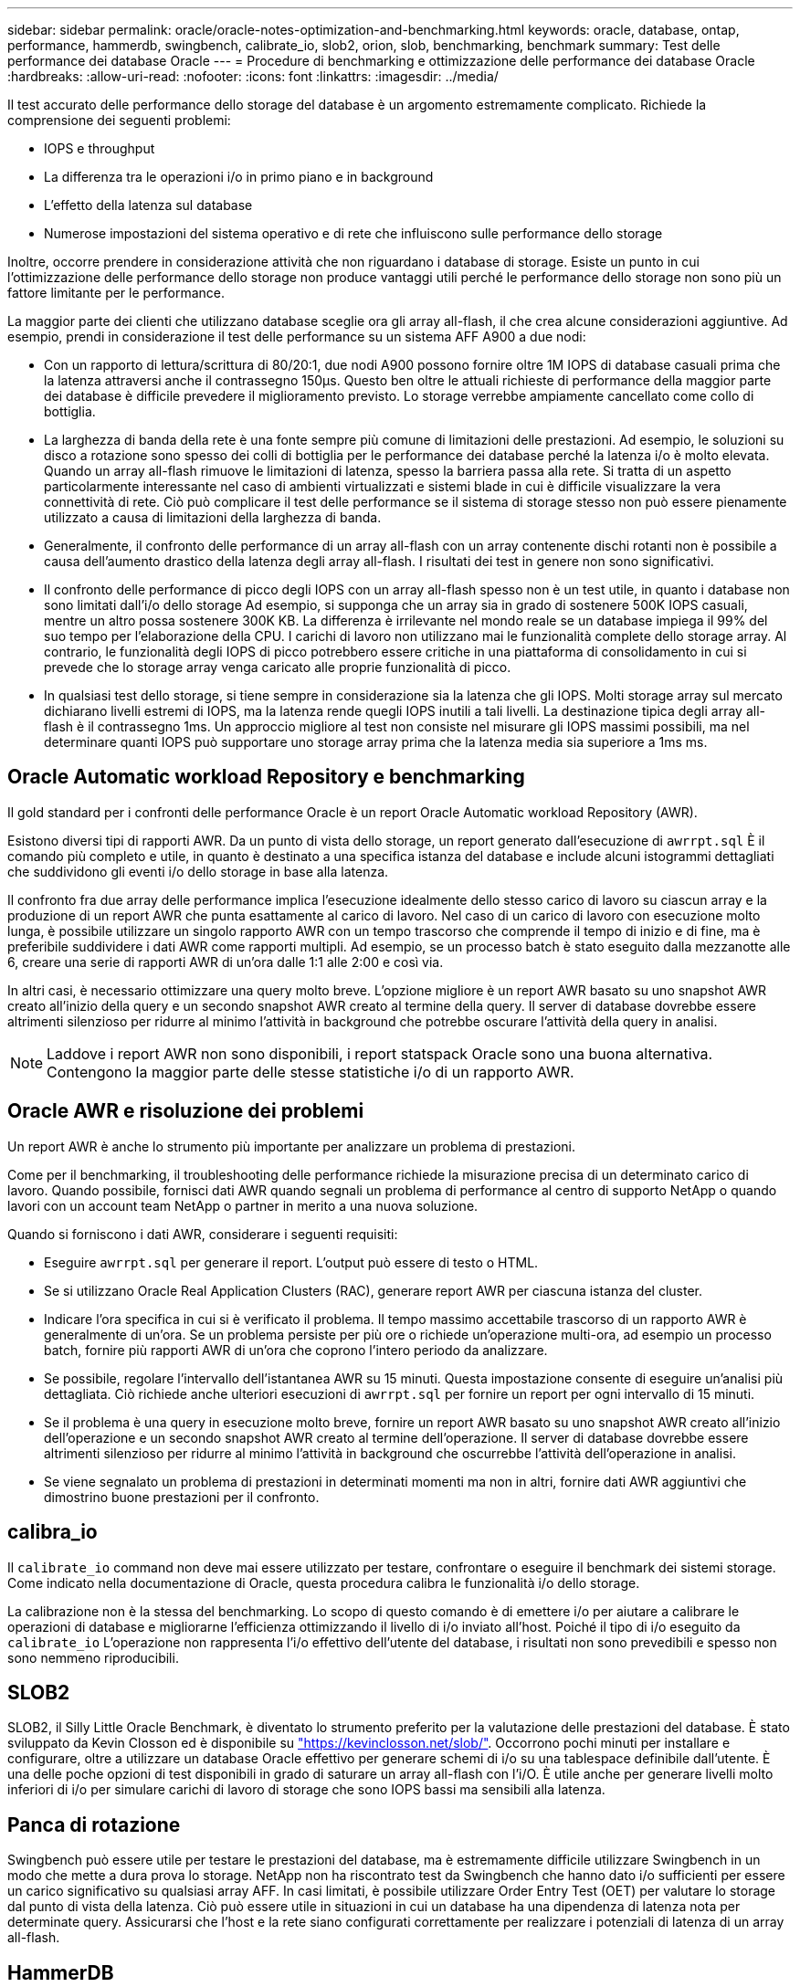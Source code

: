 ---
sidebar: sidebar 
permalink: oracle/oracle-notes-optimization-and-benchmarking.html 
keywords: oracle, database, ontap, performance, hammerdb, swingbench, calibrate_io, slob2, orion, slob, benchmarking, benchmark 
summary: Test delle performance dei database Oracle 
---
= Procedure di benchmarking e ottimizzazione delle performance dei database Oracle
:hardbreaks:
:allow-uri-read: 
:nofooter: 
:icons: font
:linkattrs: 
:imagesdir: ../media/


[role="lead"]
Il test accurato delle performance dello storage del database è un argomento estremamente complicato. Richiede la comprensione dei seguenti problemi:

* IOPS e throughput
* La differenza tra le operazioni i/o in primo piano e in background
* L'effetto della latenza sul database
* Numerose impostazioni del sistema operativo e di rete che influiscono sulle performance dello storage


Inoltre, occorre prendere in considerazione attività che non riguardano i database di storage. Esiste un punto in cui l'ottimizzazione delle performance dello storage non produce vantaggi utili perché le performance dello storage non sono più un fattore limitante per le performance.

La maggior parte dei clienti che utilizzano database sceglie ora gli array all-flash, il che crea alcune considerazioni aggiuntive. Ad esempio, prendi in considerazione il test delle performance su un sistema AFF A900 a due nodi:

* Con un rapporto di lettura/scrittura di 80/20:1, due nodi A900 possono fornire oltre 1M IOPS di database casuali prima che la latenza attraversi anche il contrassegno 150µs. Questo ben oltre le attuali richieste di performance della maggior parte dei database è difficile prevedere il miglioramento previsto. Lo storage verrebbe ampiamente cancellato come collo di bottiglia.
* La larghezza di banda della rete è una fonte sempre più comune di limitazioni delle prestazioni. Ad esempio, le soluzioni su disco a rotazione sono spesso dei colli di bottiglia per le performance dei database perché la latenza i/o è molto elevata. Quando un array all-flash rimuove le limitazioni di latenza, spesso la barriera passa alla rete. Si tratta di un aspetto particolarmente interessante nel caso di ambienti virtualizzati e sistemi blade in cui è difficile visualizzare la vera connettività di rete. Ciò può complicare il test delle performance se il sistema di storage stesso non può essere pienamente utilizzato a causa di limitazioni della larghezza di banda.
* Generalmente, il confronto delle performance di un array all-flash con un array contenente dischi rotanti non è possibile a causa dell'aumento drastico della latenza degli array all-flash. I risultati dei test in genere non sono significativi.
* Il confronto delle performance di picco degli IOPS con un array all-flash spesso non è un test utile, in quanto i database non sono limitati dall'i/o dello storage Ad esempio, si supponga che un array sia in grado di sostenere 500K IOPS casuali, mentre un altro possa sostenere 300K KB. La differenza è irrilevante nel mondo reale se un database impiega il 99% del suo tempo per l'elaborazione della CPU. I carichi di lavoro non utilizzano mai le funzionalità complete dello storage array. Al contrario, le funzionalità degli IOPS di picco potrebbero essere critiche in una piattaforma di consolidamento in cui si prevede che lo storage array venga caricato alle proprie funzionalità di picco.
* In qualsiasi test dello storage, si tiene sempre in considerazione sia la latenza che gli IOPS. Molti storage array sul mercato dichiarano livelli estremi di IOPS, ma la latenza rende quegli IOPS inutili a tali livelli. La destinazione tipica degli array all-flash è il contrassegno 1ms. Un approccio migliore al test non consiste nel misurare gli IOPS massimi possibili, ma nel determinare quanti IOPS può supportare uno storage array prima che la latenza media sia superiore a 1ms ms.




== Oracle Automatic workload Repository e benchmarking

Il gold standard per i confronti delle performance Oracle è un report Oracle Automatic workload Repository (AWR).

Esistono diversi tipi di rapporti AWR. Da un punto di vista dello storage, un report generato dall'esecuzione di `awrrpt.sql` È il comando più completo e utile, in quanto è destinato a una specifica istanza del database e include alcuni istogrammi dettagliati che suddividono gli eventi i/o dello storage in base alla latenza.

Il confronto fra due array delle performance implica l'esecuzione idealmente dello stesso carico di lavoro su ciascun array e la produzione di un report AWR che punta esattamente al carico di lavoro. Nel caso di un carico di lavoro con esecuzione molto lunga, è possibile utilizzare un singolo rapporto AWR con un tempo trascorso che comprende il tempo di inizio e di fine, ma è preferibile suddividere i dati AWR come rapporti multipli. Ad esempio, se un processo batch è stato eseguito dalla mezzanotte alle 6, creare una serie di rapporti AWR di un'ora dalle 1:1 alle 2:00 e così via.

In altri casi, è necessario ottimizzare una query molto breve. L'opzione migliore è un report AWR basato su uno snapshot AWR creato all'inizio della query e un secondo snapshot AWR creato al termine della query. Il server di database dovrebbe essere altrimenti silenzioso per ridurre al minimo l'attività in background che potrebbe oscurare l'attività della query in analisi.


NOTE: Laddove i report AWR non sono disponibili, i report statspack Oracle sono una buona alternativa. Contengono la maggior parte delle stesse statistiche i/o di un rapporto AWR.



== Oracle AWR e risoluzione dei problemi

Un report AWR è anche lo strumento più importante per analizzare un problema di prestazioni.

Come per il benchmarking, il troubleshooting delle performance richiede la misurazione precisa di un determinato carico di lavoro. Quando possibile, fornisci dati AWR quando segnali un problema di performance al centro di supporto NetApp o quando lavori con un account team NetApp o partner in merito a una nuova soluzione.

Quando si forniscono i dati AWR, considerare i seguenti requisiti:

* Eseguire `awrrpt.sql` per generare il report. L'output può essere di testo o HTML.
* Se si utilizzano Oracle Real Application Clusters (RAC), generare report AWR per ciascuna istanza del cluster.
* Indicare l'ora specifica in cui si è verificato il problema. Il tempo massimo accettabile trascorso di un rapporto AWR è generalmente di un'ora. Se un problema persiste per più ore o richiede un'operazione multi-ora, ad esempio un processo batch, fornire più rapporti AWR di un'ora che coprono l'intero periodo da analizzare.
* Se possibile, regolare l'intervallo dell'istantanea AWR su 15 minuti. Questa impostazione consente di eseguire un'analisi più dettagliata. Ciò richiede anche ulteriori esecuzioni di `awrrpt.sql` per fornire un report per ogni intervallo di 15 minuti.
* Se il problema è una query in esecuzione molto breve, fornire un report AWR basato su uno snapshot AWR creato all'inizio dell'operazione e un secondo snapshot AWR creato al termine dell'operazione. Il server di database dovrebbe essere altrimenti silenzioso per ridurre al minimo l'attività in background che oscurrebbe l'attività dell'operazione in analisi.
* Se viene segnalato un problema di prestazioni in determinati momenti ma non in altri, fornire dati AWR aggiuntivi che dimostrino buone prestazioni per il confronto.




== calibra_io

Il `calibrate_io` command non deve mai essere utilizzato per testare, confrontare o eseguire il benchmark dei sistemi storage. Come indicato nella documentazione di Oracle, questa procedura calibra le funzionalità i/o dello storage.

La calibrazione non è la stessa del benchmarking. Lo scopo di questo comando è di emettere i/o per aiutare a calibrare le operazioni di database e migliorarne l'efficienza ottimizzando il livello di i/o inviato all'host. Poiché il tipo di i/o eseguito da `calibrate_io` L'operazione non rappresenta l'i/o effettivo dell'utente del database, i risultati non sono prevedibili e spesso non sono nemmeno riproducibili.



== SLOB2

SLOB2, il Silly Little Oracle Benchmark, è diventato lo strumento preferito per la valutazione delle prestazioni del database. È stato sviluppato da Kevin Closson ed è disponibile su link:https://kevinclosson.net/slob/["https://kevinclosson.net/slob/"^]. Occorrono pochi minuti per installare e configurare, oltre a utilizzare un database Oracle effettivo per generare schemi di i/o su una tablespace definibile dall'utente. È una delle poche opzioni di test disponibili in grado di saturare un array all-flash con l'i/O. È utile anche per generare livelli molto inferiori di i/o per simulare carichi di lavoro di storage che sono IOPS bassi ma sensibili alla latenza.



== Panca di rotazione

Swingbench può essere utile per testare le prestazioni del database, ma è estremamente difficile utilizzare Swingbench in un modo che mette a dura prova lo storage. NetApp non ha riscontrato test da Swingbench che hanno dato i/o sufficienti per essere un carico significativo su qualsiasi array AFF. In casi limitati, è possibile utilizzare Order Entry Test (OET) per valutare lo storage dal punto di vista della latenza. Ciò può essere utile in situazioni in cui un database ha una dipendenza di latenza nota per determinate query. Assicurarsi che l'host e la rete siano configurati correttamente per realizzare i potenziali di latenza di un array all-flash.



== HammerDB

HammerDB è uno strumento di test del database che simula, tra gli altri, i benchmark TPC-C e TPC-H. La creazione di un set di dati di dimensioni sufficienti per eseguire correttamente un test può richiedere molto tempo, ma può rivelarsi uno strumento efficace per valutare le prestazioni delle applicazioni OLTP e di data warehouse.



== Orion

Lo strumento Oracle Orion è stato comunemente utilizzato con Oracle 9, ma non è stato mantenuto per garantire la compatibilità con le modifiche in vari sistemi operativi host. Viene raramente utilizzato con Oracle 10 o Oracle 11 a causa di incompatibilità con il sistema operativo e la configurazione dello storage.

Oracle ha riscritto lo strumento e viene installato per impostazione predefinita con Oracle 12c. Sebbene questo prodotto sia stato migliorato e utilizzi molte delle stesse chiamate utilizzate da un database Oracle reale, non utilizza esattamente lo stesso percorso di codice o lo stesso comportamento i/o utilizzato da Oracle. Ad esempio, la maggior parte degli i/o Oracle viene eseguita in modo sincrono, il che significa che il database si arresta finché l'i/o non viene completato quando l'operazione i/o viene completata in primo piano. Il semplice flooding di un sistema storage con i/o casuali non rappresenta una riproduzione di i/o Oracle reali e non offre un metodo diretto per confrontare gli array di storage o misurare l'effetto delle modifiche alla configurazione.

Detto questo, ci sono alcuni casi d'utilizzo per Orion, come la misurazione generale delle massime prestazioni possibili di una particolare configurazione host-rete-storage, o per misurare lo stato di un sistema storage. Con un test accurato, è possibile ideare test Orion utilizzabili per confrontare gli storage array o valutare l'effetto di una modifica della configurazione, a condizione che i parametri includano la considerazione di IOPS, throughput e latenza e cercare di replicare fedelmente un carico di lavoro realistico.

